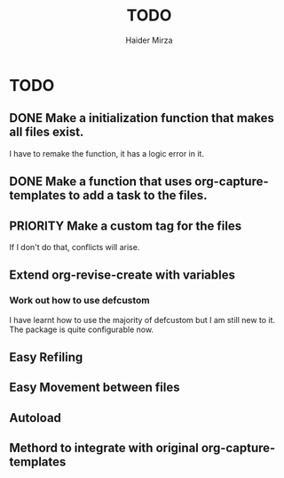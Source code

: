 #+title: TODO
#+author: Haider Mirza

* TODO
** DONE Make a initialization function that makes all files exist.
I have to remake the function, it has a logic error in it.
** DONE Make a function that uses org-capture-templates to add a task to the files.
** PRIORITY Make a custom tag for the files
If I don't do that, conflicts will arise.
** Extend org-revise-create with variables
*** Work out how to use defcustom
I have learnt how to use the majority of defcustom but I am still new to it. The package is quite configurable now.
** Easy Refiling
** Easy Movement between files
** Autoload
** Methord to integrate with original org-capture-templates
